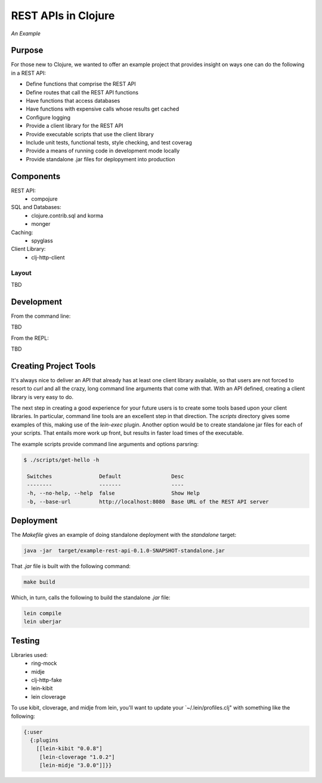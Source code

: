 ####################
REST APIs in Clojure
####################

*An Example*

Purpose
=======

For those new to Clojure, we wanted to offer an example project that provides
insight on ways one can do the following in a REST API:

* Define functions that comprise the REST API
* Define routes that call the REST API functions
* Have functions that access databases
* Have functions with expensive calls whose results get cached
* Configure logging
* Provide a client library for the REST API
* Provide executable scripts that use the client library
* Include unit tests, functional tests, style checking, and test coverag
* Provide a means of running code in development mode locally
* Provide standalone .jar files for deplopyment into production


Components
==========

REST API:
 * compojure

SQL and Databases:
 * clojure.contrib.sql and korma
 * monger

Caching:
 * spyglass

Client Library:
 * clj-http-client


Layout
------

TBD


Development
===========

From the command line:

TBD

From the REPL:

TBD


Creating Project Tools
======================

It's always nice to deliver an API that already has at least one client library
available, so that users are not forced to resort to `curl` and all the crazy,
long command line arguments that come with that. With an API defined, creating
a client library is very easy to do.

The next step in creating a good experience for your future users is to create
some tools based upon your client libraries. In particular, command line tools
are an excellent step in that direction. The `scripts` directory gives some
examples of this, making use of the `lein-exec` plugin. Another option would be
to create standalone jar files for each of your scripts. That entails more work
up front, but results in faster load times of the executable.

The example scripts provide command line arguments and options parsring:

.. code:: shell

    $ ./scripts/get-hello -h

     Switches               Default                Desc
     --------               -------                ----
     -h, --no-help, --help  false                  Show Help
     -b, --base-url         http://localhost:8080  Base URL of the REST API server


Deployment
==========

The `Makefile` gives an example of doing standalone deployment with the
`standalone` target:

.. code:: shell

    java -jar  target/example-rest-api-0.1.0-SNAPSHOT-standalone.jar

That `.jar` file is built with the following command:

.. code:: shell

    make build

Which, in turn, calls the following to build the standalone `.jar` file:

.. code:: shell

    lein compile
    lein uberjar


Testing
=======

Libraries used:
 * ring-mock
 * midje
 * clj-http-fake
 * lein-kibit
 * lein cloverage

To use kibit, cloverage, and midje from lein, you'll want to update your
`~/.lein/profiles.clj" with something like the following:

.. code:: clojure

  {:user
    {:plugins
      [[lein-kibit "0.0.8"]
       [lein-cloverage "1.0.2"]
       [lein-midje "3.0.0"]]}}
